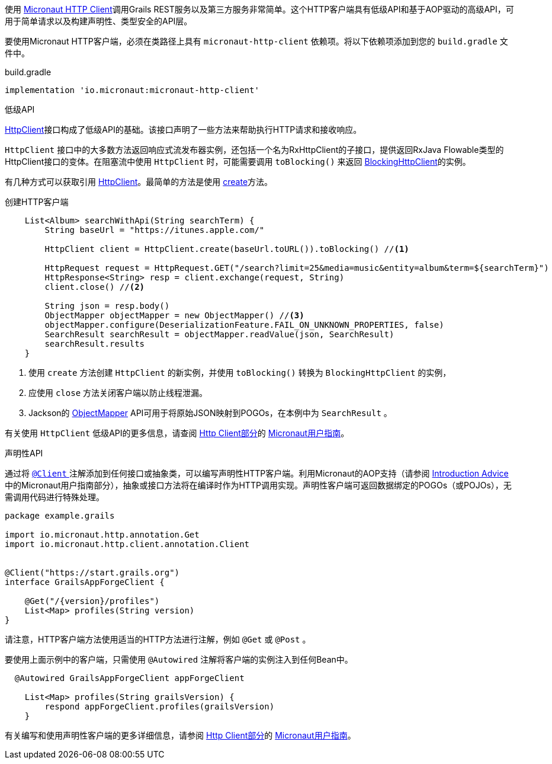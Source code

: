 使用 https://docs.micronaut.io/latest/guide/index.html#httpClient[Micronaut HTTP Client]调用Grails REST服务以及第三方服务非常简单。这个HTTP客户端具有低级API和基于AOP驱动的高级API，可用于简单请求以及构建声明性、类型安全的API层。

要使用Micronaut HTTP客户端，必须在类路径上具有 `micronaut-http-client` 依赖项。将以下依赖项添加到您的 `build.gradle` 文件中。

.build.gradle
[source,groovy]
----
implementation 'io.micronaut:micronaut-http-client'
----

低级API

https://docs.micronaut.io/latest/api/io/micronaut/http/client/HttpClient.html[HttpClient]接口构成了低级API的基础。该接口声明了一些方法来帮助执行HTTP请求和接收响应。

`HttpClient` 接口中的大多数方法返回响应式流发布器实例，还包括一个名为RxHttpClient的子接口，提供返回RxJava Flowable类型的HttpClient接口的变体。在阻塞流中使用 `HttpClient` 时，可能需要调用 `toBlocking()` 来返回 https://docs.micronaut.io/latest/api/io/micronaut/http/client/BlockingHttpClient.html[BlockingHttpClient]的实例。

有几种方式可以获取引用 https://docs.micronaut.io/latest/api/io/micronaut/http/client/HttpClient.html[HttpClient]。最简单的方法是使用 https://docs.micronaut.io/latest/api/io/micronaut/http/client/HttpClient.html#create-java.net.URL-[create]方法。

创建HTTP客户端
[source, groovy]
----
    List<Album> searchWithApi(String searchTerm) {
        String baseUrl = "https://itunes.apple.com/"

        HttpClient client = HttpClient.create(baseUrl.toURL()).toBlocking() //<1>

        HttpRequest request = HttpRequest.GET("/search?limit=25&media=music&entity=album&term=${searchTerm}")
        HttpResponse<String> resp = client.exchange(request, String)
        client.close() //<2>

        String json = resp.body()
        ObjectMapper objectMapper = new ObjectMapper() //<3>
        objectMapper.configure(DeserializationFeature.FAIL_ON_UNKNOWN_PROPERTIES, false)
        SearchResult searchResult = objectMapper.readValue(json, SearchResult)
        searchResult.results
    }
----
<1> 使用 `create` 方法创建 `HttpClient` 的新实例，并使用 `toBlocking()` 转换为 `BlockingHttpClient` 的实例，
<2> 应使用 `close` 方法关闭客户端以防止线程泄漏。
<3> Jackson的 https://fasterxml.github.io/jackson-databind/javadoc/2.9/com/fasterxml/jackson/databind/ObjectMapper.html[ObjectMapper] API可用于将原始JSON映射到POGOs，在本例中为 `SearchResult` 。

有关使用 `HttpClient` 低级API的更多信息，请查阅 https://docs.micronaut.io/latest/guide/index.html#lowLevelHttpClient[Http Client部分]的 https://docs.micronaut.io/latest/guide/index.html[Micronaut用户指南]。

声明性API

通过将 https://docs.micronaut.io/latest/api/io/micronaut/http/client/annotation/Client.html[ `@Client` ]注解添加到任何接口或抽象类，可以编写声明性HTTP客户端。利用Micronaut的AOP支持（请参阅 https://docs.micronaut.io/latest/guide/index.html#introductionAdvice[Introduction Advice]中的Micronaut用户指南部分），抽象或接口方法将在编译时作为HTTP调用实现。声明性客户端可返回数据绑定的POGOs（或POJOs），无需调用代码进行特殊处理。

[source,groovy]
----
package example.grails

import io.micronaut.http.annotation.Get
import io.micronaut.http.client.annotation.Client


@Client("https://start.grails.org")
interface GrailsAppForgeClient {

    @Get("/{version}/profiles")
    List<Map> profiles(String version)
}

----

请注意，HTTP客户端方法使用适当的HTTP方法进行注解，例如 `@Get` 或 `@Post` 。

要使用上面示例中的客户端，只需使用 `@Autowired` 注解将客户端的实例注入到任何Bean中。

[source,groovy]
----
  @Autowired GrailsAppForgeClient appForgeClient

    List<Map> profiles(String grailsVersion) {
        respond appForgeClient.profiles(grailsVersion)
    }
----

有关编写和使用声明性客户端的更多详细信息，请参阅 https://docs.micronaut.io/latest/guide/index.html#clientAnnotation[Http Client部分]的 https://docs.micronaut.io/latest/guide/index.html[Micronaut用户指南]。